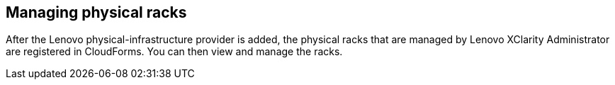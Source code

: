== Managing physical racks

After the Lenovo physical-infrastructure provider is added, the physical racks that are managed by Lenovo XClarity Administrator are registered in CloudForms. You can then view and manage the racks.
